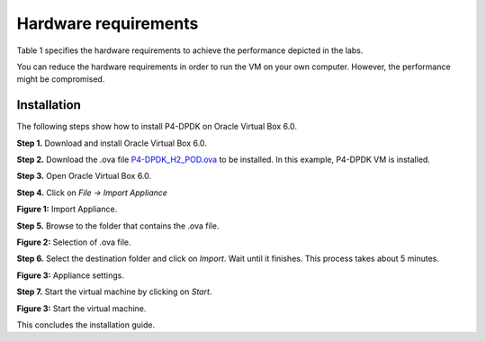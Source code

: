 Hardware requirements
=====================

Table 1 specifies the hardware requirements to achieve the performance depicted in the 
labs.

.. table:: Table 1: Hardware requirements.
   :align: center
   
   ==============  =============  
   **components**  **P4-DPDK**  
   ==============  =============  
   CPU             dtap0           
   Memory          dtap1 
   Hard Disk         
   =========       =============  

.. warning::

You can reduce the hardware requirements in order to run the VM on your own 
computer. However, the performance might be compromised.

Installation
++++++++++++

The following steps show how to install P4-DPDK on Oracle Virtual Box 6.0.

**Step 1.** Download and install Oracle Virtual Box 6.0.

**Step 2.** Download the .ova file `P4-DPDK_H2_POD.ova <https://cilab.s3.us-east-2.amazonaws.com/VMs/P4-DPDK_H2_POD.ova>`_ to be installed. 
In this example, P4-DPDK VM is installed.

**Step 3.** Open Oracle Virtual Box 6.0.

**Step 4.** Click on *File -> Import Appliance*

.. image:: images/1.jpeg

**Figure 1:** Import Appliance.

**Step 5.** Browse to the folder that contains the .ova file.

.. image:: images/2.jpeg

**Figure 2:** Selection of .ova file.

**Step 6.** Select the destination folder and click on *Import*. Wait until it finishes. This process 
takes about 5 minutes.

.. image:: images/4.jpeg

**Figure 3:** Appliance settings.

**Step 7.** Start the virtual machine by clicking on *Start*.

.. image:: images/4.jpeg

**Figure 3:** Start the virtual machine.

This concludes the installation guide.

